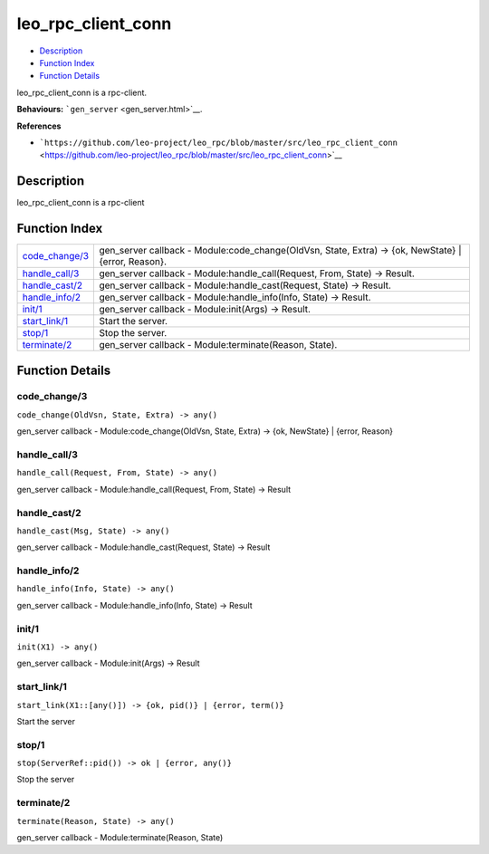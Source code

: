 leo\_rpc\_client\_conn
=============================

-  `Description <#description>`__
-  `Function Index <#index>`__
-  `Function Details <#functions>`__

leo\_rpc\_client\_conn is a rpc-client.

**Behaviours:** ```gen_server`` <gen_server.html>`__.

**References**

-  ```https://github.com/leo-project/leo_rpc/blob/master/src/leo_rpc_client_conn`` <https://github.com/leo-project/leo_rpc/blob/master/src/leo_rpc_client_conn>`__

Description
-----------

leo\_rpc\_client\_conn is a rpc-client

Function Index
--------------

+---------------------------------------+----------------------------------------------------------------------------------------------------------+
| `code\_change/3 <#code_change-3>`__   | gen\_server callback - Module:code\_change(OldVsn, State, Extra) -> {ok, NewState} \| {error, Reason}.   |
+---------------------------------------+----------------------------------------------------------------------------------------------------------+
| `handle\_call/3 <#handle_call-3>`__   | gen\_server callback - Module:handle\_call(Request, From, State) -> Result.                              |
+---------------------------------------+----------------------------------------------------------------------------------------------------------+
| `handle\_cast/2 <#handle_cast-2>`__   | gen\_server callback - Module:handle\_cast(Request, State) -> Result.                                    |
+---------------------------------------+----------------------------------------------------------------------------------------------------------+
| `handle\_info/2 <#handle_info-2>`__   | gen\_server callback - Module:handle\_info(Info, State) -> Result.                                       |
+---------------------------------------+----------------------------------------------------------------------------------------------------------+
| `init/1 <#init-1>`__                  | gen\_server callback - Module:init(Args) -> Result.                                                      |
+---------------------------------------+----------------------------------------------------------------------------------------------------------+
| `start\_link/1 <#start_link-1>`__     | Start the server.                                                                                        |
+---------------------------------------+----------------------------------------------------------------------------------------------------------+
| `stop/1 <#stop-1>`__                  | Stop the server.                                                                                         |
+---------------------------------------+----------------------------------------------------------------------------------------------------------+
| `terminate/2 <#terminate-2>`__        | gen\_server callback - Module:terminate(Reason, State).                                                  |
+---------------------------------------+----------------------------------------------------------------------------------------------------------+

Function Details
----------------

code\_change/3
~~~~~~~~~~~~~~

``code_change(OldVsn, State, Extra) -> any()``

gen\_server callback - Module:code\_change(OldVsn, State, Extra) -> {ok,
NewState} \| {error, Reason}

handle\_call/3
~~~~~~~~~~~~~~

``handle_call(Request, From, State) -> any()``

gen\_server callback - Module:handle\_call(Request, From, State) ->
Result

handle\_cast/2
~~~~~~~~~~~~~~

``handle_cast(Msg, State) -> any()``

gen\_server callback - Module:handle\_cast(Request, State) -> Result

handle\_info/2
~~~~~~~~~~~~~~

``handle_info(Info, State) -> any()``

gen\_server callback - Module:handle\_info(Info, State) -> Result

init/1
~~~~~~

``init(X1) -> any()``

gen\_server callback - Module:init(Args) -> Result

start\_link/1
~~~~~~~~~~~~~

| ``start_link(X1::[any()]) -> {ok, pid()} | {error, term()}``

Start the server

stop/1
~~~~~~

| ``stop(ServerRef::pid()) -> ok | {error, any()}``

Stop the server

terminate/2
~~~~~~~~~~~

``terminate(Reason, State) -> any()``

gen\_server callback - Module:terminate(Reason, State)
